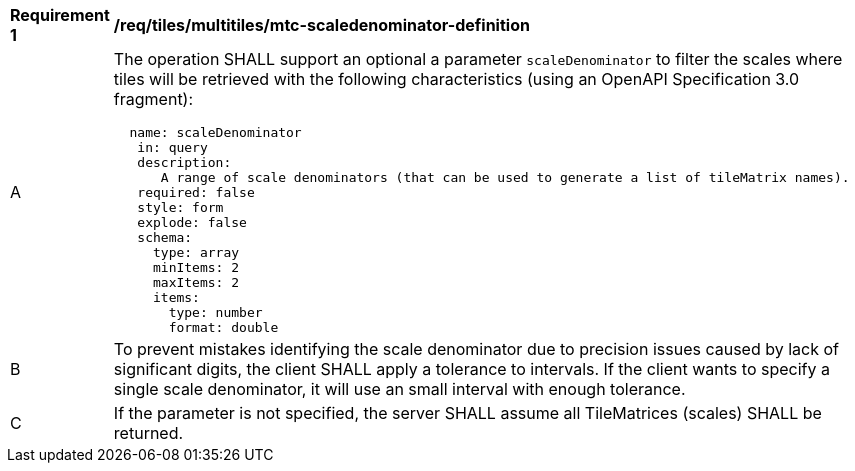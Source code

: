 [[req_tiles_multiltiles_mtc-scaledenominator-definition]]
[width="90%",cols="2,6a"]
|===
^|*Requirement {counter:req-id}* |*/req/tiles/multitiles/mtc-scaledenominator-definition*
^|A |The operation SHALL support an optional a parameter `scaleDenominator` to filter the scales where tiles will be retrieved with the following characteristics (using an OpenAPI Specification 3.0 fragment):
[source,YAML]
----
  name: scaleDenominator
   in: query
   description: 
      A range of scale denominators (that can be used to generate a list of tileMatrix names).
   required: false
   style: form
   explode: false
   schema:
     type: array
     minItems: 2
     maxItems: 2
     items:
       type: number
       format: double
----
^|B |To prevent mistakes identifying the scale denominator due to precision issues caused by lack of significant digits, the client SHALL apply a tolerance to intervals. If the client wants to specify a single scale denominator, it will use an small interval with enough tolerance.
^|C |If the parameter is not specified, the server SHALL assume all TileMatrices (scales) SHALL be returned.

|===
